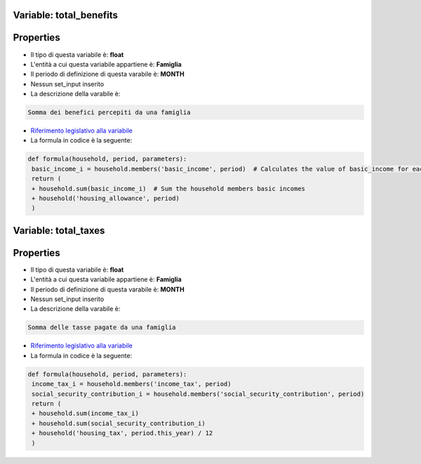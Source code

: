 #######################################################################################################################################################################################################################################################################################################################################################################################################################################################################################################################################################################################################################################################################################################################################################################################################################################################################################################################################################################################################################################
 Variable: total_benefits
#######################################################################################################################################################################################################################################################################################################################################################################################################################################################################################################################################################################################################################################################################################################################################################################################################################################################################################################################################################################################################################################

#######################################################################################################################################################################################################################################################################################################################################################################################################################################################################################################################################################################################################################################################################################################################################################################################################################################################################################################################################################################################################################################
 Properties 
#######################################################################################################################################################################################################################################################################################################################################################################################################################################################################################################################################################################################################################################################################################################################################################################################################################################################################################################################################################################################################################################

- Il tipo di questa variabile è: **float**

- L'entità a cui questa variabile appartiene è: **Famiglia**

- Il periodo di definizione di questa varabile è: **MONTH**

- Nessun set_input inserito

- La descrizione della varabile è: 

.. code-block:: rst

 Somma dei benefici percepiti da una famiglia

- `Riferimento legislativo alla variabile <https://stats.gov.example/benefits>`__

- La formula in codice è la seguente: 

.. code-block:: rst

  def formula(household, period, parameters):
   basic_income_i = household.members('basic_income', period)  # Calculates the value of basic_income for each member of the household
   return (
   + household.sum(basic_income_i)  # Sum the household members basic incomes
   + household('housing_allowance', period)
   )
   
#######################################################################################################################################################################################################################################################################################################################################################################################################################################################################################################################################################################################################################################################################################################################################################################################################################################################################################################################################################################################################################################
 Variable: total_taxes
#######################################################################################################################################################################################################################################################################################################################################################################################################################################################################################################################################################################################################################################################################################################################################################################################################################################################################################################################################################################################################################################

#######################################################################################################################################################################################################################################################################################################################################################################################################################################################################################################################################################################################################################################################################################################################################################################################################################################################################################################################################################################################################################################
 Properties 
#######################################################################################################################################################################################################################################################################################################################################################################################################################################################################################################################################################################################################################################################################################################################################################################################################################################################################################################################################################################################################################################

- Il tipo di questa variabile è: **float**

- L'entità a cui questa variabile appartiene è: **Famiglia**

- Il periodo di definizione di questa varabile è: **MONTH**

- Nessun set_input inserito

- La descrizione della varabile è: 

.. code-block:: rst

 Somma delle tasse pagate da una famiglia

- `Riferimento legislativo alla variabile <https://stats.gov.example/taxes>`__

- La formula in codice è la seguente: 

.. code-block:: rst

  def formula(household, period, parameters):
   income_tax_i = household.members('income_tax', period)
   social_security_contribution_i = household.members('social_security_contribution', period)
   return (
   + household.sum(income_tax_i)
   + household.sum(social_security_contribution_i)
   + household('housing_tax', period.this_year) / 12
   )
